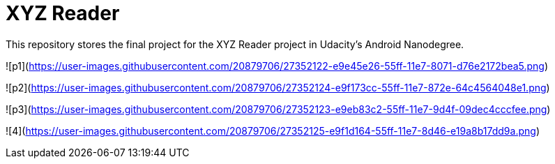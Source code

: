 = XYZ Reader

This repository stores the final project for the XYZ Reader project in Udacity's Android Nanodegree.

![p1](https://user-images.githubusercontent.com/20879706/27352122-e9e45e26-55ff-11e7-8071-d76e2172bea5.png)


![p2](https://user-images.githubusercontent.com/20879706/27352124-e9f173cc-55ff-11e7-872e-64c4564048e1.png)


![p3](https://user-images.githubusercontent.com/20879706/27352123-e9eb83c2-55ff-11e7-9d4f-09dec4cccfee.png)


![4](https://user-images.githubusercontent.com/20879706/27352125-e9f1d164-55ff-11e7-8d46-e19a8b17dd9a.png)

